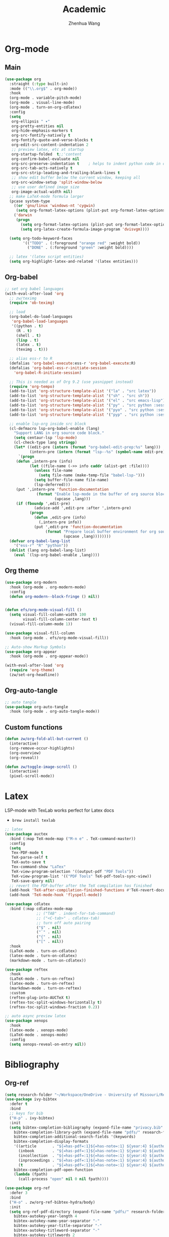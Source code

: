 #+Title: Academic
#+Author: Zhenhua Wang
#+auto_tangle: t
#+PROPERTY: header-args+ :tangle "yes"

* Org-mode
** Main
#+begin_src emacs-lisp
(use-package org
  :straight (:type built-in)
  :mode (("\\.org$" . org-mode))
  :hook
  (org-mode . variable-pitch-mode)
  (org-mode . visual-line-mode)
  (org-mode . turn-on-org-cdlatex)
  :config
  (setq
   org-ellipsis " ▾"
   org-pretty-entities nil
   org-hide-emphasis-markers t
   org-src-fontify-natively t
   org-fontify-quote-and-verse-blocks t
   org-edit-src-content-indentation 2
   ;; preview latex, etc at startup
   org-startup-folded  t;;'content
   org-confirm-babel-evaluate nil
   org-src-preserve-indentation t    ; helps to indent python code in org mode
   org-src-tab-acts-natively t
   org-src-strip-leading-and-trailing-blank-lines t
   ;; show edit buffer below the current window, keeping all
   org-src-window-setup 'split-window-below
   ;; use user defined image size
   org-image-actual-width nil)
  ;; make LaTeX-mode formula larger
  (pcase system-type
    ((or 'gnu/linux 'windows-nt 'cygwin)
     (setq org-format-latex-options (plist-put org-format-latex-options :scale 3.4)))
    ('darwin
     (progn
       (setq org-format-latex-options (plist-put org-format-latex-options :scale 2))
       (setq org-latex-create-formula-image-program 'dvisvgm))))

  (setq org-todo-keyword-faces
        '(("TODO" . (:foreground "orange red" :weight bold))
          ("DONE" . (:foreground "green" :weight bold))))

  ;; latex '(latex script entities)
  (setq org-highlight-latex-and-related '(latex entities)))
#+end_src

** Org-babel
#+begin_src emacs-lisp
;; set org babel languages
(with-eval-after-load 'org
  ;; zw/teximg
  (require 'ob-teximg)
  
  ;; load
  (org-babel-do-load-languages
   'org-babel-load-languages
   '((python . t)
     (R . t)
     (shell . t)
     (lisp . t)
     (latex . t)
     (teximg . t)))

  ;; alias ess-r to R
  (defalias 'org-babel-execute:ess-r 'org-babel-execute:R)
  (defalias 'org-babel-ess-r-initiate-session
    'org-babel-R-initiate-session)
  
  ;; This is needed as of Org 9.2 (use yasnippet instead)
  (require 'org-tempo)
  (add-to-list 'org-structure-template-alist '("la" . "src latex"))
  (add-to-list 'org-structure-template-alist '("sh" . "src sh"))
  (add-to-list 'org-structure-template-alist '("el" . "src emacs-lisp"))
  (add-to-list 'org-structure-template-alist '("py" . "src python :session :file lsp-src.py"))
  (add-to-list 'org-structure-template-alist '("pyo" . "src python :session :results output :file lsp-src.py"))
  (add-to-list 'org-structure-template-alist '("pyp" . "src python :session :results file :file lsp-src.py"))
  
  ;; enable lsp-org inside src block
  (cl-defmacro lsp-org-babel-enable (lang)
    "Support LANG in org source code block."
    (setq centaur-lsp 'lsp-mode)
    (cl-check-type lang stringp)
    (let* ((edit-pre (intern (format "org-babel-edit-prep:%s" lang)))
           (intern-pre (intern (format "lsp--%s" (symbol-name edit-pre)))))
      `(progn
	 (defun ,intern-pre (info)
           (let ((file-name (->> info caddr (alist-get :file))))
             (unless file-name
               (setq file-name (make-temp-file "babel-lsp-")))
             (setq buffer-file-name file-name)
             (lsp-deferred)))
	 (put ',intern-pre 'function-documentation
              (format "Enable lsp-mode in the buffer of org source block (%s)."
                      (upcase ,lang)))
	 (if (fboundp ',edit-pre)
             (advice-add ',edit-pre :after ',intern-pre)
           (progn
             (defun ,edit-pre (info)
               (,intern-pre info))
             (put ',edit-pre 'function-documentation
                  (format "Prepare local buffer environment for org source block (%s)."
                          (upcase ,lang))))))))
  (defvar org-babel-lang-list
    '("ess-r" "R" "python"))
  (dolist (lang org-babel-lang-list)
    (eval `(lsp-org-babel-enable ,lang))))
#+end_src

** Org theme
#+begin_src emacs-lisp
(use-package org-modern
  :hook (org-mode . org-modern-mode)
  :config
  (defun org-modern--block-fringe () nil))


(defun efs/org-mode-visual-fill ()
  (setq visual-fill-column-width 100
        visual-fill-column-center-text t)
  (visual-fill-column-mode 1))

(use-package visual-fill-column
  :hook (org-mode . efs/org-mode-visual-fill))

;; Auto-show Markup Symbols
(use-package org-appear
  :hook (org-mode . org-appear-mode))

(with-eval-after-load 'org
  (require 'org-theme)
  (zw/set-org-headline))
#+end_src

** Org-auto-tangle
   #+begin_src emacs-lisp
     ;; auto tangle
     (use-package org-auto-tangle
       :hook (org-mode . org-auto-tangle-mode))
   #+end_src
   
** Custom functions
#+begin_src emacs-lisp
(defun zw/org-fold-all-but-current ()
  (interactive)
  (org-remove-occur-highlights)
  (org-overview)
  (org-reveal))

(defun zw/toggle-image-scroll ()
  (interactive)
  (pixel-scroll-mode))
#+end_src

* Latex

LSP-mode with TexLab works perfect for Latex docs

  - =brew install texlab=
  
#+begin_src emacs-lisp
;; latex
(use-package auctex
  :bind (:map TeX-mode-map ("M-n e" . TeX-command-master))
  :config
  (setq
   Tex-PDF-mode t
   TeX-parse-self t
   TeX-auto-save t
   Tex-command-show "LaTex"
   TeX-view-program-selection '((output-pdf "PDF Tools"))
   TeX-view-program-list '(("PDF Tools" TeX-pdf-tools-sync-view))
   TeX-save-query nil)
  ;; revert the PDF-buffer after the TeX compilation has finished
  (add-hook 'TeX-after-compilation-finished-functions #'TeX-revert-document-buffer)
  (add-hook 'TeX-mode-hook 'flyspell-mode))

(use-package cdlatex
  :bind (:map cdlatex-mode-map
              ;; ("TAB" . indent-for-tab-command)
              ;; ("<C-tab>" . cdlatex-tab)
              ;; turn off auto pairing
              ("$" . nil)
              ("`" . nil)
              ("{" . nil)
              ("[" . nil))
  :hook
  (LaTeX-mode . turn-on-cdlatex)
  (latex-mode . turn-on-cdlatex)
  (markdown-mode . turn-on-cdlatex))

(use-package reftex  
  :hook
  (LaTeX-mode . turn-on-reftex)
  (latex-mode . turn-on-reftex)
  (markdown-mode . turn-on-reftex)
  :custom
  (reftex-plug-into-AUCTeX t)
  (reftex-toc-split-windows-horizontally t)
  (reftex-toc-split-windows-fraction 0.2))

;; auto async preview latex
(use-package xenops
  :hook
  (latex-mode . xenops-mode)
  (LaTeX-mode . xenops-mode)
  :config
  (setq xenops-reveal-on-entry nil))
#+end_src

* Bibliography
** Org-ref

#+begin_src emacs-lisp
(setq research-folder "~/Workspace/OneDrive - University of Missouri/Research")
(use-package ivy-bibtex
  :defer t
  :bind
  ;; keys for bib
  ("H-p" . ivy-bibtex)
  :init
  (setq bibtex-completion-bibliography (expand-file-name "privacy.bib" research-folder)
	bibtex-completion-library-path (expand-file-name "pdfs/" research-folder)
	bibtex-completion-additional-search-fields '(keywords)
	bibtex-completion-display-formats
	'((article       . "${=has-pdf=:1}${=has-note=:1} ${year:4} ${author:36} ${title:*} ${journal:40}")
	  (inbook        . "${=has-pdf=:1}${=has-note=:1} ${year:4} ${author:36} ${title:*} Chapter ${chapter:32}")
	  (incollection  . "${=has-pdf=:1}${=has-note=:1} ${year:4} ${author:36} ${title:*} ${booktitle:40}")
	  (inproceedings . "${=has-pdf=:1}${=has-note=:1} ${year:4} ${author:36} ${title:*} ${booktitle:40}")
	  (t             . "${=has-pdf=:1}${=has-note=:1} ${year:4} ${author:36} ${title:*}"))
	bibtex-completion-pdf-open-function
	(lambda (fpath)
	  (call-process "open" nil 0 nil fpath))))

(use-package org-ref
  :defer 3
  :bind
  ("H-o" . zw/org-ref-bibtex-hydra/body)
  :init
  (setq org-ref-pdf-directory (expand-file-name "pdfs/" research-folder)
	bibtex-autokey-year-length 4
	bibtex-autokey-name-year-separator "-"
	bibtex-autokey-year-title-separator "-"
	bibtex-autokey-titleword-separator "-"
	bibtex-autokey-titlewords 2
	bibtex-autokey-titlewords-stretch 1
	bibtex-autokey-titleword-length 5)
  :config
  (require 'org-ref-ivy)
  (setq org-ref-insert-link-function 'org-ref-insert-link-hydra/body
	org-ref-insert-cite-function 'org-ref-cite-insert-ivy
	org-ref-insert-label-function 'org-ref-insert-label-link
	org-ref-insert-ref-function 'org-ref-insert-ref-link
	org-ref-cite-onclick-function (lambda (_) (org-ref-citation-hydra/body))))
#+end_src

** Org-ref hydra
#+begin_src emacs-lisp
(defhydra zw/org-ref-bibtex-hydra (:color blue :hint nil)
  "Bibtex actions:
"
  ;; Open-like actions
  ("p" org-ref-open-bibtex-pdf "PDF" :column "Open")
  ("n" org-ref-open-bibtex-notes "Notes" :column "Open")
  ("b" org-ref-open-in-browser "URL" :column "Open")

  ;; edit/modify
  ("K" (lambda ()
         (interactive)
         (org-ref-set-bibtex-keywords
          (read-string "Keywords: "
                       (bibtex-autokey-get-field "keywords"))
          t))
   "Keywords" :column "Edit")
  ("a" org-ref-replace-nonascii "Replace nonascii" :column "Edit")
  ("S" org-ref-sentence-case-article "Sentence case" :column "Edit")
  ("U" (doi-utils-update-bibtex-entry-from-doi (org-ref-bibtex-entry-doi)) "Update entry" :column "Edit")
  ("u" doi-utils-update-field "Update field" :column "Edit" :color red)
  ("L" org-ref-clean-bibtex-entry "Clean entry" :column "Edit")
  ("A" org-ref-bibtex-assoc-pdf-with-entry "Add pdf" :column "Edit")

  ;; www
  ("R" org-ref-bibtex-crossref "Crossref" :column "WWW")
  ("g" org-ref-bibtex-google-scholar "Google Scholar" :column "WWW")


  ;; Copy
  ("o" (lambda ()
	 (interactive)
	 (bibtex-copy-entry-as-kill)
	 (message "Use %s to paste the entry"
		  (substitute-command-keys (format "\\[bibtex-yank]"))))
   "Copy entry" :column "Copy")

  ("y" (save-excursion
	 (bibtex-beginning-of-entry)
	 (when (looking-at bibtex-entry-maybe-empty-head)
	   (kill-new (bibtex-key-in-head))))
   "Copy key" :column "Copy")


  ;; Miscellaneous
  ("F" org-ref-bibtex-file/body "File hydra" :column "Misc")
  ("N" org-ref-bibtex-new-entry/body "New entry" :column "Misc")
  ("q" nil))
#+end_src

* Reading
#+begin_src emacs-lisp
;; epub
(use-package nov
  :mode (("\\.epub$" . org-mode)))

;; pdf-tools need to be deleted and reinstalled after after emacs update
(use-package pdf-tools
  :pin manual ;; don't reinstall when package updates
  :magic ("%PDF" . pdf-view-mode)
  :bind (:map pdf-view-mode-map
              ("C-s" . isearch-forward)
	      ("s-f" . isearch-forward))
  :config
  (setq-default pdf-view-display-size 'fit-page)
  (pdf-tools-install :no-query)
  (require 'pdf-occur)
  (setq pdf-view-use-scaling t ;; set to t if you need high quality pdf
        pdf-view-use-imagemagick nil
        pdf-view-continuous nil
	pdf-annot-activate-created-annotations t))
#+end_src

* dictionary
you need to install the local dictionary =wordnet= (=wordnet-common= in arch). Unfortunately, this package's completing system conflicts with =ivy=..
#+begin_src emacs-lisp
(use-package wordnut
  :bind
  (("C-c w" . wordnut-search)
   ("C-c W" . wordnut-lookup-current-word)))
#+end_src

* Flyspell
#+begin_src emacs-lisp
;; check word spelling
(use-package flyspell
  :hook
  (text-mode . flyspell-mode)
  :config
  (setq ispell-program-name "aspell")
  (setq ispell-list-command "--list"))
#+end_src
